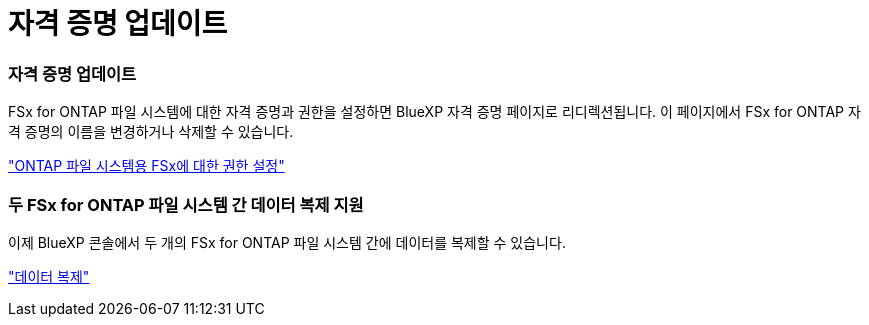 = 자격 증명 업데이트
:allow-uri-read: 




=== 자격 증명 업데이트

FSx for ONTAP 파일 시스템에 대한 자격 증명과 권한을 설정하면 BlueXP 자격 증명 페이지로 리디렉션됩니다. 이 페이지에서 FSx for ONTAP 자격 증명의 이름을 변경하거나 삭제할 수 있습니다.

link:https://docs.netapp.com/us-en/bluexp-fsx-ontap/requirements/task-setting-up-permissions-fsx.html["ONTAP 파일 시스템용 FSx에 대한 권한 설정"]



=== 두 FSx for ONTAP 파일 시스템 간 데이터 복제 지원

이제 BlueXP 콘솔에서 두 개의 FSx for ONTAP 파일 시스템 간에 데이터를 복제할 수 있습니다.

link:https://docs.netapp.com/us-en/bluexp-fsx-ontap/use/task-manage-working-environment.html#replicate-data["데이터 복제"]
